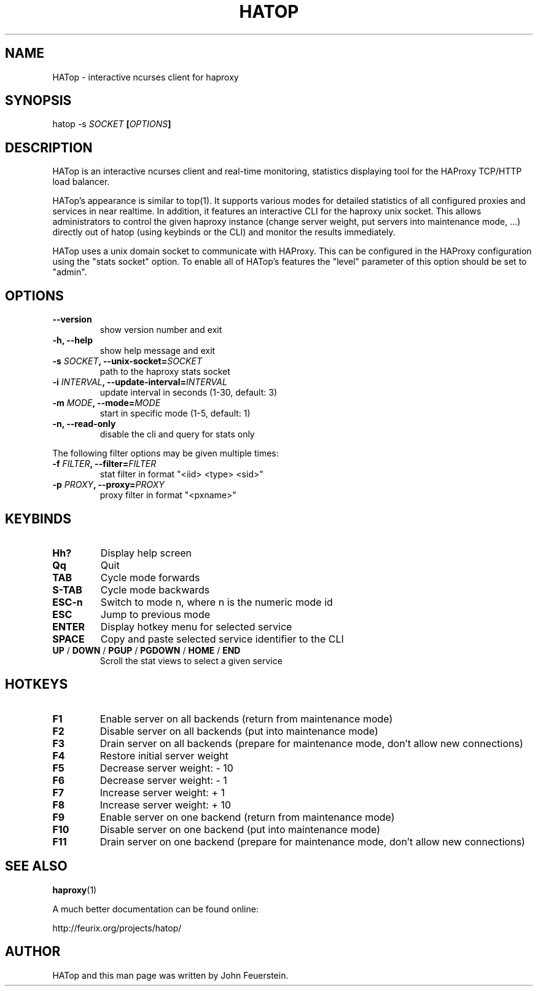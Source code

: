 .TH HATOP 1 "19 August 2010"
.SH NAME
HATop \- interactive ncurses client for haproxy
.SH SYNOPSIS
hatop \-s \fISOCKET\fB [\fIOPTIONS\fB]
.SH DESCRIPTION
HATop is an interactive ncurses client and real\-time monitoring,
statistics displaying tool for the HAProxy TCP/HTTP load balancer.

HATop's appearance is similar to top(1). It supports various modes for
detailed statistics of all configured proxies and services in near realtime.
In addition, it features an interactive CLI for the haproxy unix socket.
This allows administrators to control the given haproxy instance
(change server weight, put servers into maintenance mode, ...) directly out
of hatop (using keybinds or the CLI) and monitor the results immediately.

HATop uses a unix domain socket to communicate with HAProxy.  This can be
configured in the HAProxy configuration using the "stats socket" option.
To enable all of HATop's features the "level" parameter of this option
should be set to "admin".
.SH OPTIONS
.TP
\fB\-\-version\fP
show version number and exit
.TP
\fB\-h, \-\-help\fP
show help message and exit
.TP
\fB\-s \fISOCKET\fB, \-\-unix\-socket=\fISOCKET\fP
path to the haproxy stats socket
.TP
\fB\-i \fIINTERVAL\fB, \-\-update\-interval=\fIINTERVAL\fP
update interval in seconds (1\-30, default: 3)
.TP
\fB\-m \fIMODE\fB, \-\-mode=\fIMODE\fP
start in specific mode (1\-5, default: 1)
.TP
\fB\-n, \-\-read\-only\fP
disable the cli and query for stats only

.PP
The following filter options may be given multiple times:
.TP
\fB\-f \fIFILTER\fB, \-\-filter=\fIFILTER\fP
stat filter in format "<iid> <type> <sid>"
.TP
\fB\-p \fIPROXY\fB, \-\-proxy=\fIPROXY\fP
proxy filter in format "<pxname>"
.SH KEYBINDS
.TP
\fBHh?\fP
Display help screen
.TP
\fBQq\fP
Quit
.TP
\fBTAB\fP
Cycle mode forwards
.TP
\fBS\-TAB\fP
Cycle mode backwards
.TP
\fBESC\-n\fP
Switch to mode n, where n is the numeric mode id
.TP
\fBESC\fP
Jump to previous mode
.TP
\fBENTER\fP
Display hotkey menu for selected service
.TP
\fBSPACE\fP
Copy and paste selected service identifier to the CLI
.TP
\fBUP\fP / \fBDOWN\fP / \fBPGUP\fP / \fBPGDOWN\fP / \fBHOME\fP / \fBEND\fP
Scroll the stat views to select a given service
.SH HOTKEYS
.TP
\fBF1\fP
Enable server on all backends (return from maintenance mode)
.TP
\fBF2\fP
Disable server on all backends (put into maintenance mode)
.TP
\fBF3\fP
Drain server on all backends (prepare for maintenance mode, don't allow new connections)
.TP
\fBF4\fP
Restore initial server weight

.TP
\fBF5\fP
Decrease server weight:     \- 10
.TP
\fBF6\fP
Decrease server weight:     \-  1
.TP
\fBF7\fP
Increase server weight:     +  1
.TP
\fBF8\fP
Increase server weight:     + 10

.TP
\fBF9\fP
Enable server on one backend (return from maintenance mode)
.TP
\fBF10\fP
Disable server on one backend (put into maintenance mode)
.TP
\fBF11\fP
Drain server on one backend (prepare for maintenance mode, don't allow new connections)
.SH SEE ALSO
.BR haproxy (1)

A much better documentation can be found online:
.PP
http://feurix.org/projects/hatop/
.SH AUTHOR
HATop and this man page was written by John Feuerstein.
